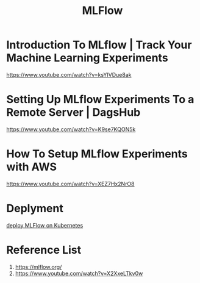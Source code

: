:PROPERTIES:
:ID:       64aa42dc-14c2-48c4-8360-45a31aa73f7f
:END:
#+title: MLFlow
* Introduction To MLflow | Track Your Machine Learning Experiments
https://www.youtube.com/watch?v=ksYIVDue8ak
* Setting Up MLflow Experiments To a Remote Server | DagsHub
https://www.youtube.com/watch?v=K9se7KQON5k
* How To Setup MLflow Experiments with AWS
https://www.youtube.com/watch?v=XEZ7Hx2NrO8
* Deplyment
[[id:e08c11c2-8a7a-4684-86a4-d299733a8694][deploy MLFlow on Kubernetes]]

* Reference List
1. https://mlflow.org/
2. https://www.youtube.com/watch?v=X2XxeLTkv0w
